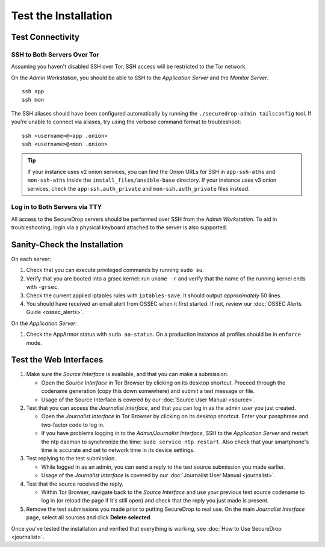 Test the Installation
=====================

Test Connectivity
-----------------

SSH to Both Servers Over Tor
~~~~~~~~~~~~~~~~~~~~~~~~~~~~

Assuming you haven't disabled SSH over Tor, SSH access will be
restricted to the Tor network.

On the *Admin Workstation*, you should be able to SSH to the *Application Server* and the *Monitor Server*. ::

   ssh app
   ssh mon

The SSH aliases should have been configured automatically by running
the ``./securedrop-admin tailsconfig`` tool. If you're unable to connect via aliases,
try using the verbose command format to troubleshoot: ::

   ssh <username>@<app .onion>
   ssh <username>@<mon .onion>

.. tip:: If your instance uses v2 onion services, you can find the Onion
         URLs for SSH in ``app-ssh-aths`` and ``mon-ssh-aths`` inside the
         ``install_files/ansible-base`` directory. If your instance uses v3
         onion services, check the ``app-ssh.auth_private`` and
         ``mon-ssh.auth_private`` files instead.

Log in to Both Servers via TTY
~~~~~~~~~~~~~~~~~~~~~~~~~~~~~~

All access to the SecureDrop servers should be performed over SSH from the
*Admin Workstation*. To aid in troubleshooting, login via a physical keyboard
attached to the server is also supported.

Sanity-Check the Installation
-----------------------------

On each server:

#. Check that you can execute privileged commands by running ``sudo su``.
#. Verify that you are booted into a grsec kernel: run ``uname -r``
   and verify that the name of the running kernel ends with ``-grsec``.
#. Check the current applied iptables rules with ``iptables-save``. It
   should output *approximately* 50 lines.
#. You should have received an email alert from OSSEC when it first
   started. If not, review our :doc:`OSSEC Alerts
   Guide <ossec_alerts>`.

On the *Application Server*:

#. Check the AppArmor status with ``sudo aa-status``. On a production
   instance all profiles should be in ``enforce`` mode.

Test the Web Interfaces
-----------------------

#. Make sure the *Source Interface* is available, and that you can make a
   submission.

   - Open the *Source Interface* in Tor Browser by clicking on its desktop
     shortcut. Proceed through the codename
     generation (copy this down somewhere) and submit a
     test message or file.
   - Usage of the Source Interface is covered by our :doc:`Source User
     Manual <source>`.

#. Test that you can access the *Journalist Interface*, and that you can log
   in as the admin user you just created.

   - Open the *Journalist Interface* in Tor Browser by clicking on its desktop
     shortcut.  Enter your passphrase and two-factor code to log in.
   - If you have problems logging in to the *Admin/Journalist Interface*,
     SSH to the *Application Server* and restart the ntp daemon to synchronize
     the time: ``sudo service ntp restart``. Also check that your
     smartphone's time is accurate and set to network time in its
     device settings.

#. Test replying to the test submission.

   - While logged in as an admin, you can send a reply to the test
     source submission you made earlier.
   - Usage of the *Journalist Interface* is covered by our :doc:`Journalist
     User Manual <journalist>`.

#. Test that the source received the reply.

   - Within Tor Browser, navigate back to the *Source Interface* and
     use your previous test source codename to log in (or reload the
     page if it's still open) and check that the reply you just made
     is present.

#. Remove the test submissions you made prior to putting SecureDrop to
   real use. On the main *Journalist Interface* page, select all sources and
   click **Delete selected**.

Once you've tested the installation and verified that everything is
working, see :doc:`How to Use SecureDrop <journalist>`.
